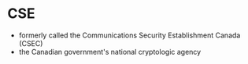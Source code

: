 * CSE

- formerly called the Communications Security Establishment Canada (CSEC)
- the Canadian government's national cryptologic agency

